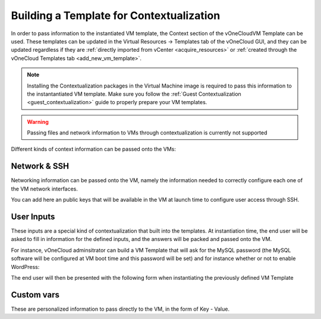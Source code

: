 .. _build_template_context:

=========================================
Building a Template for Contextualization
=========================================

In order to pass information to the instantiated VM template, the Context section of the vOneCloudVM Template can be used. These templates can be updated in the Virtual Resources -> Templates tab of the vOneCloud GUI, and they can be updated regardless if they are :ref:`directly imported from vCenter <acquire_resources>` or :ref:`created through the vOneCloud Templates tab <add_new_vm_template>`.

.. note::

    Installing the Contextualization packages in the Virtual Machine image is required to pass this information to the instantantiated VM template. Make sure you follow the :ref:`Guest Contextualization <guest_contextualization>` guide to properly prepare your VM templates.

.. image:: /images/vm_template_context.png
    :align: center

.. warning:: Passing files and network information to VMs through contextualization is currently not supported

Different kinds of context information can be passed onto the VMs:

Network & SSH
-------------

Networking information can be passed onto the VM, namely the information needed to correctly configure each one of the VM network interfaces.

You can add here an public keys that will be available in the VM at launch time to configure user access through SSH.

User Inputs
-----------

These inputs are a special kind of contextualization that built into the templates. At instantiation time, the end user will be asked to fill in information for the defined inputs, and the answers will be packed and passed onto the VM.

For instance, vOneCloud adminsitrator can build a VM Template that will ask for the MySQL password (the MySQL software will be configured at VM boot time and this password will be set) and for instance whether or not to enable WordPress:

.. image:: /images/admin_user_input.png
    :align: center

The end user will then be presented with the following form when instantiating the previously defined VM Template

.. image:: /images/end_user_input.png
    :align: center


Custom vars
-----------

These are personalized information to pass directly to the VM, in the form of Key - Value.
